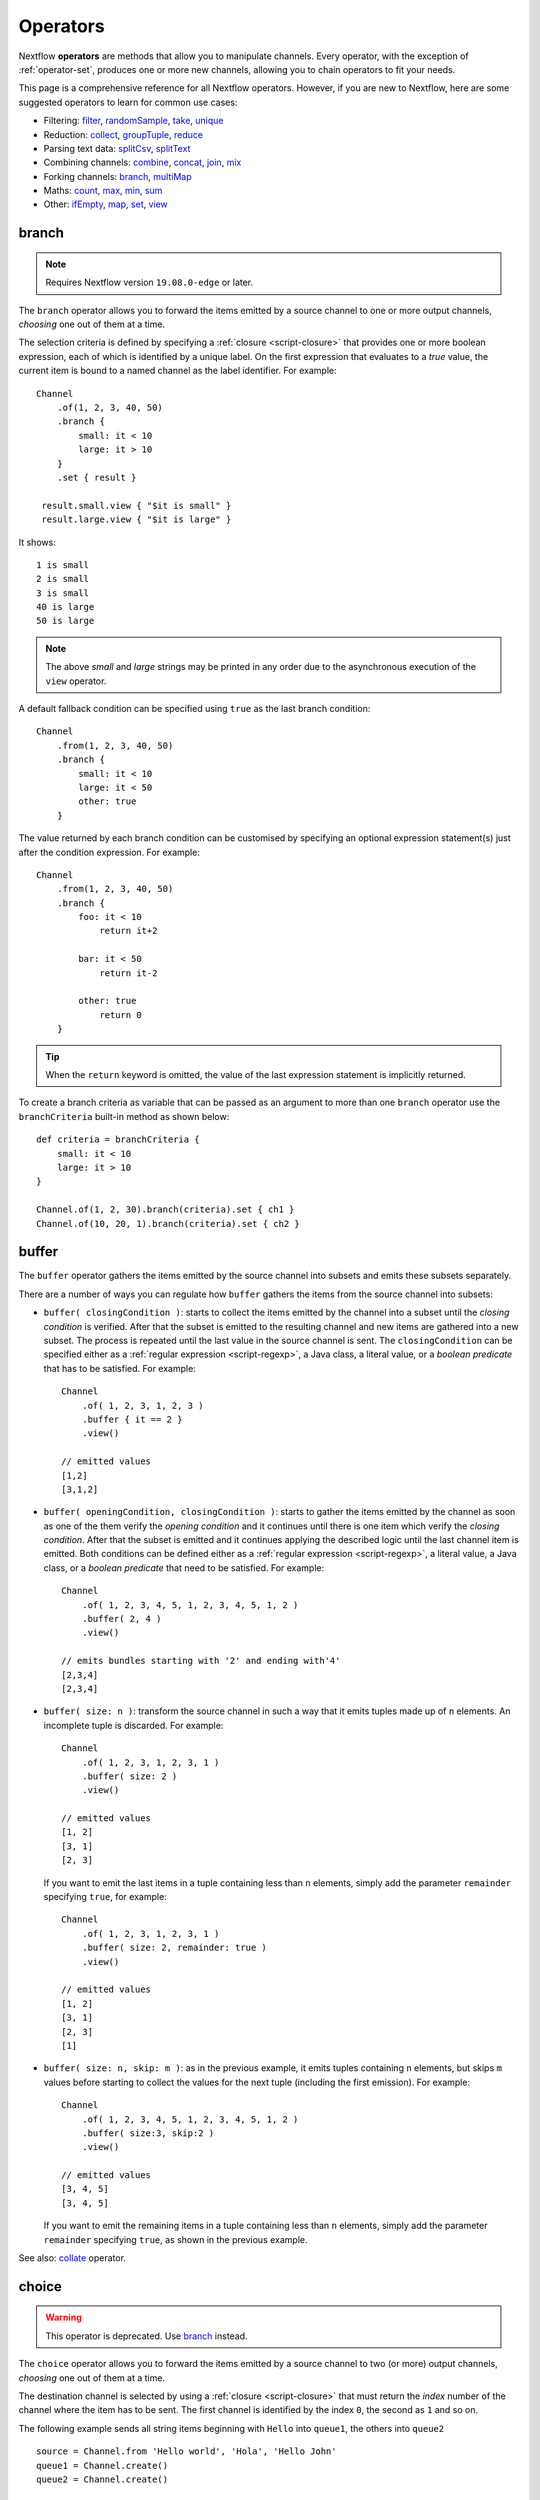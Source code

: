 .. _operator-page:

*********
Operators
*********

Nextflow **operators** are methods that allow you to manipulate channels. Every operator,
with the exception of :ref:`operator-set`, produces one or more new channels, allowing you to
chain operators to fit your needs.

This page is a comprehensive reference for all Nextflow operators. However, if you are new
to Nextflow, here are some suggested operators to learn for common use cases:

* Filtering: `filter`_, `randomSample`_, `take`_, `unique`_
* Reduction: `collect`_, `groupTuple`_, `reduce`_
* Parsing text data: `splitCsv`_, `splitText`_
* Combining channels: `combine`_, `concat`_, `join`_, `mix`_
* Forking channels: `branch`_, `multiMap`_
* Maths: `count`_, `max`_, `min`_, `sum`_
* Other: `ifEmpty`_, `map`_, `set`_, `view`_


.. _operator-branch:

branch
------

.. note:: Requires Nextflow version ``19.08.0-edge`` or later.

The ``branch`` operator allows you to forward the items emitted by a source channel to one
or more output channels, `choosing` one out of them at a time.

The selection criteria is defined by specifying a :ref:`closure <script-closure>` that provides
one or more boolean expression, each of which is identified by a unique label. On the first expression
that evaluates to a *true* value, the current item is bound to a named channel as the label identifier.
For example::

    Channel
        .of(1, 2, 3, 40, 50)
        .branch {
            small: it < 10
            large: it > 10
        }
        .set { result }

     result.small.view { "$it is small" }
     result.large.view { "$it is large" }

It shows::

    1 is small
    2 is small
    3 is small
    40 is large
    50 is large

.. note::
    The above *small* and *large* strings may be printed in any order
    due to the asynchronous execution of the ``view`` operator.

A default fallback condition can be specified using ``true`` as the last branch condition::

    Channel
        .from(1, 2, 3, 40, 50)
        .branch {
            small: it < 10
            large: it < 50
            other: true
        }

The value returned by each branch condition can be customised by specifying an optional expression statement(s)
just after the condition expression. For example::

    Channel
        .from(1, 2, 3, 40, 50)
        .branch {
            foo: it < 10
                return it+2

            bar: it < 50
                return it-2

            other: true
                return 0
        }

.. tip:: When the ``return`` keyword is omitted, the value of the last expression statement is
  implicitly returned.

To create a branch criteria as variable that can be passed as an argument to more than one
``branch`` operator use the ``branchCriteria`` built-in method as shown below::

    def criteria = branchCriteria {
        small: it < 10
        large: it > 10
    }

    Channel.of(1, 2, 30).branch(criteria).set { ch1 }
    Channel.of(10, 20, 1).branch(criteria).set { ch2 }


buffer
------

The ``buffer`` operator gathers the items emitted by the source channel into subsets and emits these subsets separately.

There are a number of ways you can regulate how ``buffer`` gathers the items from
the source channel into subsets:

* ``buffer( closingCondition )``: starts to collect the items emitted by the channel into
  a subset until the `closing condition` is verified. After that the subset is emitted
  to the resulting channel and new items are gathered into a new subset. The process is repeated
  until the last value in the source channel is sent. The ``closingCondition`` can be specified
  either as a :ref:`regular expression <script-regexp>`, a Java class, a literal value, or a `boolean predicate`
  that has to be satisfied. For example::

    Channel
        .of( 1, 2, 3, 1, 2, 3 )
        .buffer { it == 2 }
        .view()

    // emitted values
    [1,2]
    [3,1,2]

* ``buffer( openingCondition, closingCondition )``: starts to gather the items emitted by the channel
  as soon as one of the them verify the `opening condition` and it continues until there is one item
  which verify the `closing condition`. After that the subset is emitted and it continues applying the
  described logic until the last channel item is emitted.
  Both conditions can be defined either as a :ref:`regular expression <script-regexp>`, a literal value,
  a Java class, or a `boolean predicate` that need to be satisfied. For example::

    Channel
        .of( 1, 2, 3, 4, 5, 1, 2, 3, 4, 5, 1, 2 )
        .buffer( 2, 4 )
        .view()

    // emits bundles starting with '2' and ending with'4'
    [2,3,4]
    [2,3,4]

* ``buffer( size: n )``: transform the source channel in such a way that it emits tuples
  made up of ``n`` elements. An incomplete tuple is discarded. For example::

    Channel
        .of( 1, 2, 3, 1, 2, 3, 1 )
        .buffer( size: 2 )
        .view()

    // emitted values
    [1, 2]
    [3, 1]
    [2, 3]

  If you want to emit the last items in a tuple containing less than ``n`` elements, simply
  add the parameter ``remainder`` specifying ``true``, for example::

    Channel
        .of( 1, 2, 3, 1, 2, 3, 1 )
        .buffer( size: 2, remainder: true )
        .view()

    // emitted values
    [1, 2]
    [3, 1]
    [2, 3]
    [1]

* ``buffer( size: n, skip: m )``: as in the previous example, it emits tuples containing ``n`` elements,
  but skips ``m`` values before starting to collect the values for the next tuple (including the first emission). For example::

    Channel
        .of( 1, 2, 3, 4, 5, 1, 2, 3, 4, 5, 1, 2 )
        .buffer( size:3, skip:2 )
        .view()

    // emitted values
    [3, 4, 5]
    [3, 4, 5]

  If you want to emit the remaining items in a tuple containing less than ``n`` elements, simply
  add the parameter ``remainder`` specifying ``true``, as shown in the previous example.

See also: `collate`_ operator.


.. _operator-choice:

choice
------

.. warning::
    This operator is deprecated. Use `branch`_ instead.

The ``choice`` operator allows you to forward the items emitted by a source channel to two
(or more) output channels, `choosing` one out of them at a time.

The destination channel is selected by using a :ref:`closure <script-closure>` that must return the `index` number of the channel
where the item has to be sent. The first channel is identified by the index ``0``, the second as ``1`` and so on.

The following example sends all string items beginning with ``Hello`` into ``queue1``,
the others into ``queue2``

::

    source = Channel.from 'Hello world', 'Hola', 'Hello John'
    queue1 = Channel.create()
    queue2 = Channel.create()

    source.choice( queue1, queue2 ) { a -> a =~ /^Hello.*/ ? 0 : 1 }

    queue1.view()

See also `branch`_ operator.


.. _operator-close:

close
-----

The ``close`` operator sends a termination signal over the channel, causing downstream processes or operators to stop.
In a common usage scenario channels are closed automatically by Nextflow, so you won't need to use this operator explicitly.

See also: :ref:`channel-empty` factory method.


collate
-------

The ``collate`` operator transforms a channel in such a way that the emitted values are grouped in tuples containing `n` items. For example::

    Channel
        .of(1,2,3,1,2,3,1)
        .collate( 3 )
        .view()

::

    [1, 2, 3]
    [1, 2, 3]
    [1]

As shown in the above example the last tuple may be incomplete e.g. contain fewer elements than the specified size.
If you want to avoid this, specify ``false`` as the second parameter. For example::

    Channel
        .of(1,2,3,1,2,3,1)
        .collate( 3, false )
        .view()

::

    [1, 2, 3]
    [1, 2, 3]

A second version of the ``collate`` operator allows you to specify, after the `size`, the `step` by which elements
are collected in tuples. For example::

    Channel
        .of(1,2,3,4)
        .collate( 3, 1 )
        .view()

::

    [1, 2, 3]
    [2, 3, 4]
    [3, 4]
    [4]

As before, if you don't want to emit the last items which do not complete a tuple, specify ``false`` as the third parameter.

See also: `buffer`_ operator.


.. _operator-collect:

collect
-------

The ``collect`` operator collects all the items emitted by a channel to a ``List`` and return
the resulting object as a sole emission. For example::

    Channel
        .of( 1, 2, 3, 4 )
        .collect()
        .view()

    # outputs
    [1,2,3,4]

An optional :ref:`closure <script-closure>` can be specified to transform each item before adding it to the resulting list.
For example::

    Channel
        .of( 'hello', 'ciao', 'bonjour' )
        .collect { it.length() }
        .view()

    # outputs
    [5,4,7]

Available parameters:

=========== ============================
Field       Description
=========== ============================
flat        When ``true`` nested list structures are normalised and their items are added to the resulting list object (default: ``true``).
sort        When ``true`` the items in the resulting list are sorted by their natural ordering. It is possible to provide a custom ordering criteria by using either a :ref:`closure <script-closure>` or a `Comparator <https://docs.oracle.com/javase/8/docs/api/java/util/Comparator.html>`_ object (default: ``false``).
=========== ============================

See also: `toList`_ and `toSortedList`_ operator.


collectFile
-----------

The ``collectFile`` operator allows you to gather the items emitted by a channel and save them to one or more files.
The operator returns a new channel that emits the collected file(s).

In the simplest case, just specify the name of a file where the entries have to be stored. For example::

    Channel
        .of('alpha', 'beta', 'gamma')
        .collectFile(name: 'sample.txt', newLine: true)
        .subscribe {
            println "Entries are saved to file: $it"
            println "File content is: ${it.text}"
        }

A second version of the ``collectFile`` operator allows you to gather the items emitted by a channel and group them together
into files whose name can be defined by a dynamic criteria. The grouping criteria is specified by a :ref:`closure <script-closure>`
that must return a pair in which the first element defines the file name for the group and the second element the actual
value to be appended to that file. For example::

    Channel
        .of('Hola', 'Ciao', 'Hello', 'Bonjour', 'Halo')
        .collectFile() { item ->
            [ "${item[0]}.txt", item + '\n' ]
        }
        .subscribe {
            println "File ${it.name} contains:"
            println it.text
        }

It will print::

    File 'B.txt' contains:
    Bonjour

    File 'C.txt' contains:
    Ciao

    File 'H.txt' contains:
    Halo
    Hola
    Hello

.. tip:: When the items emitted by the source channel are files, the grouping criteria can be omitted. In this case
  the items content will be grouped into file(s) having the same name as the source items.

The following parameters can be used with the ``collectFile`` operator:

=============== ========================
Name            Description
=============== ========================
``cache``       Controls the caching ability of the ``collectFile`` operator when using the *resume* feature. It follows the same semantic of the :ref:`process-cache` directive (default: ``true``).
``keepHeader``  Prepend the resulting file with the header fetched in the first collected file. The header size (ie. lines) can be specified by using the ``skip`` parameter (default: ``false``), to determine how many lines to remove from all collected files except for the first (where no lines will be removed).
``name``        Name of the file where all received values are stored.
``newLine``     Appends a ``newline`` character automatically after each entry (default: ``false``).
``seed``        A value or a map of values used to initialise the files content.
``skip``        Skip the first `n` lines eg. ``skip: 1``.
``sort``        Defines sorting criteria of content in resulting file(s). See below for sorting options.
``storeDir``    Folder where the resulting file(s) are be stored.
``tempDir``     Folder where temporary files, used by the collecting process, are stored.
=============== ========================

.. note::
    The file content is sorted in such a way that it does not depend on the order in which
    entries were added to it, which guarantees that it is consistent (i.e. does not change) across different executions
    with the same data.

The ordering of file's content can be defined by using the ``sort`` parameter. The following criteria
can be specified:

=============== ========================
Sort            Description
=============== ========================
``false``       Disable content sorting. Entries are appended as they are produced.
``true``        Order the content by the entries natural ordering i.e. numerical for number, lexicographic for string, etc. See http://docs.oracle.com/javase/tutorial/collections/interfaces/order.html
``'index'``     Order the content by the incremental index number assigned to each entry while they are collected.
``'hash'``      Order the content by the hash number associated to each entry (default)
``'deep'``      Similar to the previous, but the hash number is created on actual entries content e.g. when the entry is a file the hash is created on the actual file content.
``custom``      A custom sorting criteria can be specified by using either a :ref:`Closure <script-closure>` or a `Comparator <http://docs.oracle.com/javase/7/docs/api/java/util/Comparator.html>`_ object.
=============== ========================

For example the following snippet shows how sort the content of the result file alphabetically::

    Channel
        .of('Z'..'A')
        .collectFile(name:'result', sort: true, newLine: true)
        .view { it.text }

It will print::

    A
    B
    C
    :
    Z

The following example shows how use a `closure` to collect and sort all sequences in a FASTA file from shortest to longest::

    Channel
        .fromPath('/data/sequences.fa')
        .splitFasta( record: [id: true, sequence: true] )
        .collectFile( name:'result.fa', sort: { it.size() } )  {
            it.sequence
        }
        .view { it.text }

.. warning:: The ``collectFile`` operator needs to store files in a temporary folder that is automatically deleted on
    workflow completion. For performance reasons this folder is located in the machine's local storage,
    and it will require as much free space as the data that is being collected. Optionally, a different temporary data
    folder can be specified by using the ``tempDir`` parameter.


.. _operator-combine:

combine
-------

The ``combine`` operator combines (cartesian product) the items emitted by two channels or by a channel and a ``Collection``
object (as right operand). For example::

    numbers = Channel.of(1, 2, 3)
    words = Channel.of('hello', 'ciao')
    numbers
        .combine(words)
        .view()

    # outputs
    [1, hello]
    [2, hello]
    [3, hello]
    [1, ciao]
    [2, ciao]
    [3, ciao]

A second version of the ``combine`` operator allows you to combine items that share a common
matching key. The index of the key element is specified by using the ``by`` parameter (the index is zero-based,
multiple indexes can be specified with a list of integer numbers).
For example::

    left = Channel.of(['A', 1], ['B', 2], ['A', 3])
    right = Channel.of(['B', 'x'], ['B', 'y'], ['A', 'z'], ['A', 'w'])

    left
        .combine(right, by: 0)
        .view()

    # outputs
    [A, 1, z]
    [A, 3, z]
    [A, 1, w]
    [A, 3, w]
    [B, 2, x]
    [B, 2, y]

See also `join`_, `cross`_, `spread`_ and `phase`_.


.. _operator-concat:

concat
------

The ``concat`` operator allows you to `concatenate` the items emitted by two or more channels to a new channel. The items emitted by the resulting channel are in the same order as specified in the operator arguments.

Given ``n`` number of channels, the concatenation channel emits the items proceeding from the ``(i+1)`` th channel 
only after `all` the items proceeding from the ``i`` th channel were emitted.

For example::

    a = Channel.of('a', 'b', 'c')
    b = Channel.of(1, 2, 3)
    c = Channel.of('p', 'q')

    c.concat( b, a ).view()

It will output::

    p
    q
    1
    2
    3
    a
    b
    c


.. _operator-count:

count
-----

The ``count`` operator creates a channel that emits a single item: a number that represents the total number of
items emitted by the source channel. For example::

    Channel
        .of(9,1,7,5)
        .count()
        .view()
    // -> 4

An optional parameter can be provided to select which items are to be counted.
The selection criteria can be specified either as a :ref:`regular expression <script-regexp>`,
a literal value, a Java class, or a `boolean predicate` that needs to be satisfied. For example::

    Channel
        .of(4,1,7,1,1)
        .count(1)
        .view()
        // -> 3

    Channel
        .of('a','c','c','q','b')
        .count ( ~/c/ )
        .view()
    // -> 2

    Channel
        .of('a','c','c','q','b')
        .count { it <= 'c' }
        .view()
    // -> 4


.. _operator-countby:

countBy
-------

The ``countBy`` operator creates a channel which emits an associative array (i.e. ``Map`` object)
that counts the occurrences of the emitted items in the source channel having the same key.
For example::

    Channel
        .of( 'x', 'y', 'x', 'x', 'z', 'y' )
        .countBy()
        .view()

::

    [x:3, y:2, z:1]

An optional grouping criteria can be specified by using a :ref:`closure <script-closure>`
that associates each item with the grouping key. For example::

    Channel
        .of( 'hola', 'hello', 'ciao', 'bonjour', 'halo' )
        .countBy { it[0] }
        .view()

::

    [h:3, c:1, b:1]


.. _operator-cross:

cross
-----

The ``cross`` operator allows you to combine the items of two channels in such a way that
the items of the source channel are emitted along with the items emitted by the target channel
for which they have a matching key.

The key is defined, by default, as the first entry in an array, a list or map object,
or the value itself for any other data type. For example::

    source = Channel.of( [1, 'alpha'], [2, 'beta'] )
    target = Channel.of( [1, 'x'], [1, 'y'], [1, 'z'], [2,'p'], [2,'q'], [2,'t'] )

    source.cross(target).view()

It will output::

    [ [1, alpha], [1, x] ]
    [ [1, alpha], [1, y] ]
    [ [1, alpha], [1, z] ]
    [ [2, beta],  [2, p] ]
    [ [2, beta],  [2, q] ]
    [ [2, beta],  [2, t] ]

The above example shows how the items emitted by the source channels are associated to the ones
emitted by the target channel (on the right) having the same key.

There are two important caveats when using the ``cross`` operator:

    #. The operator is not `commutative`, i.e. the result of ``a.cross(b)`` is different from ``b.cross(a)``
    #. The source channel should emits items for which there's no key repetition i.e. the emitted
       items have an unique key identifier.

Optionally, a mapping function can be specified in order to provide a custom rule to associate an item to a key,
in a similar manner as shown for the `phase`_ operator.


distinct
--------

The ``distinct`` operator allows you to remove `consecutive` duplicated items from a channel, so that each emitted item
is different from the preceding one. For example::

    Channel
        .of( 1,1,2,2,2,3,1,1,2,2,3 )
        .distinct()
        .subscribe onNext: { println it }, onComplete: { println 'Done' }

::

    1
    2
    3
    1
    2
    3
    Done

You can also specify an optional :ref:`closure <script-closure>` that customizes the way it distinguishes between distinct items.
For example::

    Channel
        .of( 1,1,2,2,2,3,1,1,2,4,6 )
        .distinct { it % 2 }
        .subscribe onNext: { println it }, onComplete: { println 'Done' }

::

    1
    2
    3
    2
    Done


.. _operator-dump:

dump
----

The ``dump`` operator prints the items emitted by the channel to which is applied only when the option
``-dump-channels`` is specified on the ``run`` command line, otherwise it is ignored.

This is useful to enable the debugging of one or more channel content on-demand by using a command line option
instead of modifying your script code.

An optional ``tag`` parameter allows you to select which channel to dump. For example::

    Channel
        .of(1,2,3)
        .map { it+1 }
        .dump(tag:'foo')

    Channel
        .of(1,2,3)
        .map { it^2 }
        .dump(tag: 'bar')

Then you will be able to specify the tag ``foo`` or ``bar`` as an argument of the ``-dump-channels`` option to print
either the content of the first or the second channel. Multiple tag names can be specified separating them with a ``,``
character.

The output can be formatted using the optional ``pretty`` boolean option. For example::

    Channel
        .fromSRA('SRP043510')
        .dump(tag:'foo', pretty: true)

filter
------

The ``filter`` operator allows you to get only the items emitted by a channel that satisfy a condition and discarding
all the others. The filtering condition can be specified by using either a :ref:`regular expression <script-regexp>`,
a literal value, a type `qualifier` (i.e. a Java class) or any boolean `predicate`.

The following example shows how to filter a channel by using a regular expression that returns only strings that
begin with ``a``::

    Channel
        .of( 'a', 'b', 'aa', 'bc', 3, 4.5 )
        .filter( ~/^a.*/ )
        .view()

::

    a
    aa

The following example shows how to filter a channel by specifying the type qualifier ``Number`` so that only numbers
are returned::

    Channel
        .of( 'a', 'b', 'aa', 'bc', 3, 4.5 )
        .filter( Number )
        .view()

::

    3
    4.5

Finally, a filtering condition can be defined by using any a boolean `predicate`. A predicate is expressed by
a :ref:`closure <script-closure>` returning a boolean value. For example the following fragment shows how filter
a channel emitting numbers so that the `odd` values are returned::

    Channel
        .of( 1, 2, 3, 4, 5 )
        .filter { it % 2 == 1 }
        .view()

::

    1
    3
    5

.. tip:: In the above example the filter condition is wrapped in curly brackets,
  instead of parentheses, because it specifies a :ref:`closure <script-closure>` as the operator's argument.
  In reality it is just syntactic sugar for ``filter({ it % 2 == 1 })``


.. _operator-first:

first
-----

The ``first`` operator creates a channel that returns the first item emitted by the source channel, or eventually
the first item that matches an optional condition. The condition can be specified by using a :ref:`regular expression<script-regexp>`,
a Java `class` type or any boolean `predicate`. For example::

    // no condition is specified, emits the very first item: 1
    Channel
        .of( 1, 2, 3 )
        .first()
        .view()

    // emits the first String value: 'a'
    Channel
        .of( 1, 2, 'a', 'b', 3 )
        .first( String )
        .view()

    // emits the first item matching the regular expression: 'aa'
    Channel
        .of( 'a', 'aa', 'aaa' )
        .first( ~/aa.*/ )
        .view()

    // emits the first item for which the predicate evaluates to true: 4
    Channel
        .of( 1,2,3,4,5 )
        .first { it > 3 }
        .view()


.. _operator-flatmap:

flatMap
-------

The ``flatMap`` operator applies a function of your choosing to every item emitted by a channel, and
returns the items so obtained as a new channel. Whereas the `mapping` function returns a list of items,
this list is flattened so that each single item is emitted on its own.

For example::

    // create a channel of numbers
    numbers = Channel.of( 1, 2, 3 )

    // map each number to a tuple (array), which items are emitted separately
    results = numbers.flatMap { n -> [ n*2, n*3 ] }

    // print the final results
    results.subscribe onNext: { println it }, onComplete: { println 'Done' }

::

    2
    3
    4
    6
    6
    9
    Done

Associative arrays are handled in the same way, so that each array entry is emitted as a single `key-value` item. For example::

    Channel
        .of ( 1, 2, 3 )
        .flatMap { it -> [ number: it, square: it*it ] }
        .view { it.key + ': ' + it.value }

::

    number: 1
    square: 1
    number: 2
    square: 4
    number: 3
    square: 9


.. _operator-flatten:

flatten
-------

The ``flatten`` operator transforms a channel in such a way that every item of type ``Collection`` or ``Array``
is flattened so that each single entry is emitted separately by the resulting channel. For example::

    Channel
        .of( [1,[2,3]], 4, [5,[6]] )
        .flatten()
        .view()

::

    1
    2
    3
    4
    5
    6

See also: `flatMap`_ operator.


groupBy
-------

.. warning::
    This operator is deprecated. Use the `groupTuple`_ operator instead.

The ``groupBy`` operator collects the values emitted by the source channel grouping them together using a `mapping`
function that associates each item with a key. When finished, it emits an associative
array that maps each key to the set of items identified by that key.

For example::

    Channel
        .from('hello', 'ciao', 'hola', 'hi', 'bonjour')
        .groupBy { String str -> str[0] }
        .view()

::

    [ b:['bonjour'], c:['ciao'], h:['hello','hola','hi'] ]

The `mapping` function is an optional parameter. When omitted, the values are grouped
according to these rules:

* Any value of type ``Map`` is associated with the value of its first entry, or ``null`` when the map itself is empty.
* Any value of type ``Map.Entry`` is associated with the value of its ``key`` attribute.
* Any value of type ``Collection`` or ``Array`` is associated with its first entry.
* For any other value, the value itself is used as a key.


.. _operator-grouptuple:

groupTuple
----------

The ``groupTuple`` operator collects tuples (or lists) of values emitted by the source channel grouping together the
elements that share the same key. Finally it emits a new tuple object for each distinct key collected.

In other words, the operator transforms a sequence of tuple like *(K, V, W, ..)* into a new channel emitting a sequence of
*(K, list(V), list(W), ..)*

For example::

    Channel
        .of( [1,'A'], [1,'B'], [2,'C'], [3, 'B'], [1,'C'], [2, 'A'], [3, 'D'] )
        .groupTuple()
        .view()

It prints::

    [1, [A, B, C]]
    [2, [C, A]]
    [3, [B, D]]

By default the first entry in the tuple is used as grouping key. A different key can be chosen by using the
``by`` parameter and specifying the index of the entry to be used as key (the index is zero-based). For example,
grouping by the second value in each tuple::

    Channel
        .of( [1,'A'], [1,'B'], [2,'C'], [3, 'B'], [1,'C'], [2, 'A'], [3, 'D'] )
        .groupTuple(by: 1)
        .view()

The result is::

    [[1, 2], A]
    [[1, 3], B]
    [[2, 1], C]
    [[3], D]

Available parameters:

=========== ============================
Field       Description
=========== ============================
by          The index (zero based) of the element to be used as grouping key.
            A key composed by multiple elements can be defined specifying a list of indices e.g. ``by: [0,2]``
sort        Defines the sorting criteria for the grouped items. See below for available sorting options.
size        The number of items the grouped list(s) has to contain. When the specified size is reached, the tuple is emitted.
remainder   When ``false`` incomplete tuples (i.e. with less than `size` grouped items)
            are discarded (default). When ``true`` incomplete tuples are emitted as the ending emission. Only valid when a ``size`` parameter
            is specified.
=========== ============================

Sorting options:

=============== ========================
Sort            Description
=============== ========================
false           No sorting is applied (default).
true            Order the grouped items by the item natural ordering i.e. numerical for number, lexicographic for string, etc. See http://docs.oracle.com/javase/tutorial/collections/interfaces/order.html
hash            Order the grouped items by the hash number associated to each entry.
deep            Similar to the previous, but the hash number is created on actual entries content e.g. when the item is a file, the hash is created on the actual file content.
`custom`        A custom sorting criteria used to order the tuples element holding list of values. It can be specified by using either a :ref:`Closure <script-closure>` or a `Comparator <http://docs.oracle.com/javase/7/docs/api/java/util/Comparator.html>`_ object.
=============== ========================

.. tip:: You should always specify the number of expected elements in each tuple using the ``size`` attribute
   to allow the ``groupTuple`` operator to stream the collected values as soon as possible. However, there
   are use cases in which each tuple has a different size depending on the grouping key. In this case use the
   built-in function ``groupKey`` that allows you to create a special grouping key object such that it's possible
   to associate the group size for a given key.
  
  
   Examples::

     Channel
        .from([ 'A', ['foo', 'bar']], ['B', ['lorem', 'ipsum', 'dolor', 'sit']])
        .map { key, words -> tuple( groupKey(key, words.size()), words ) }
        .view()
       
   The size is dynamically associated with the key in the tuple.   
    
   Another example::

     chr_frequency = [ "chr1": 2, "chr2": 3 ]

     data_ch = Channel.of( [ 'region1', 'chr1', '/path/to/region1_chr1.vcf' ],
        [ 'region2', 'chr1', '/path/to/region2_chr1.vcf' ],
        [ 'region1', 'chr2', '/path/to/region1_chr2.vcf' ],
        [ 'region2', 'chr2', '/path/to/region2_chr2.vcf' ],
        [ 'region3', 'chr2', '/path/to/region3_chr2.vcf' ] )

     data_ch
       .map {  region, chr, vcf -> tuple( groupKey(chr, chr_frequency[chr]), vcf )  }
       .groupTuple()
       .view()

   The result is::
    
    [chr1, [/path/to/region1_chr1.vcf, /path/to/region2_chr1.vcf]]
    [chr2, [/path/to/region1_chr2.vcf, /path/to/region2_chr2.vcf, /path/to/region3_chr2.vcf]]


.. _operator-ifempty:

ifEmpty
-------

The ``ifEmpty`` operator creates a channel which emits a default value, specified as the operator parameter, when the channel to which
is applied is *empty* i.e. doesn't emit any value. Otherwise it will emit the same sequence of entries as the original channel.

Thus, the following example prints::

    Channel .of(1,2,3) .ifEmpty('Hello') .view()

    1
    2
    3

Instead, this one prints::

    Channel .empty() .ifEmpty('Hello') .view()

    Hello

The ``ifEmpty`` value parameter can be defined with a :ref:`closure <script-closure>`. In this case the result value of the closure evaluation
will be emitted when the empty condition is satisfied.

See also: :ref:`channel-empty` method.


.. _operator-into:

into
----

.. warning::
    The ``into`` operator is no longer available in DSL2 syntax.

The ``into`` operator connects a source channel to two or more target channels in such a way the values emitted by
the source channel are copied to the target channels. For example::

    Channel
        .of( 'a', 'b', 'c' )
        .into{ foo; bar }

    foo.view{ "Foo emit: " + it }
    bar.view{ "Bar emit: " + it }

::

    Foo emit: a
    Foo emit: b
    Foo emit: c
    Bar emit: a
    Bar emit: b
    Bar emit: c

.. note:: Note the use in this example of curly brackets and the ``;`` as channel names separator. This is needed
  because the actual parameter of ``into`` is a :ref:`closure <script-closure>` which defines the target channels
  to which the source channel is connected.

A second version of the ``into`` operator takes an integer `n` as an argument and returns
a list of `n` channels, each of which emits a copy of the items that were emitted by the
source channel. For example::

    (foo, bar) = Channel.from( 'a','b','c').into(2)
    foo.view{ "Foo emit: " + it }
    bar.view{ "Bar emit: " + it }

.. note:: The above example takes advantage of the :ref:`multiple assignment <script-multiple-assignment>` syntax
  in order to assign two variables at once using the list of channels returned by the ``into`` operator.

See also `tap`_ and `separate`_ operators.


.. _operator-join:

join
----

The ``join`` operator creates a channel that joins together the items emitted by two channels for which exists
a matching key. The key is defined, by default, as the first element in each item emitted.

For example::

  left  = Channel.of(['X', 1], ['Y', 2], ['Z', 3], ['P', 7])
  right = Channel.of(['Z', 6], ['Y', 5], ['X', 4])
  left.join(right).view()

The resulting channel emits::

  [Z, 3, 6]
  [Y, 2, 5]
  [X, 1, 4]

The `index` of a different matching element can be specified by using the ``by`` parameter.

The ``join`` operator can emit all the pairs that are incomplete, i.e. the items for which a matching element
is missing, by specifying the optional parameter ``remainder`` as shown below::

    left  = Channel.of(['X', 1], ['Y', 2], ['Z', 3], ['P', 7])
    right = Channel.of(['Z', 6], ['Y', 5], ['X', 4])
    left.join(right, remainder: true).view()

The above example prints::

    [Y, 2, 5]
    [Z, 3, 6]
    [X, 1, 4]
    [P, 7, null]

The following parameters can be used with the ``join`` operator:

=============== ========================
Name            Description
=============== ========================
by              The index (zero based) of the element to be used as grouping key.
                A key composed by multiple elements can be defined specifying a list of indices e.g. ``by: [0,2]``
remainder       When ``false`` incomplete tuples (i.e. with less than `size` grouped items)
                are discarded (default). When ``true`` incomplete tuples are emitted as the ending emission.
failOnDuplicate An error is reported when the same key is found more than once.
failOnMismatch  An error is reported when a channel emits a value for which there isn't a corresponding element in the joining channel. This option cannot be used with ``remainder``.
=============== ========================


.. _operator-last:

last
----

The ``last`` operator creates a channel that only returns the last item emitted by the source channel. For example::

    Channel
        .of( 1,2,3,4,5,6 )
        .last()
        .view()

::

    6


.. _operator-map:

map
---

The ``map`` operator applies a function of your choosing to every item emitted by a channel, and
returns the items so obtained as a new channel. The function applied is called the `mapping` function
and is expressed with a :ref:`closure <script-closure>` as shown in the example below::

    Channel
        .of( 1, 2, 3, 4, 5 )
        .map { it * it }
        .subscribe onNext: { println it }, onComplete: { println 'Done' }

::

    1
    4
    9
    16
    25
    Done


.. _operator-max:

max
---

The ``max`` operator waits until the source channel completes, and then emits the item that has the greatest value.
For example::

    Channel
        .of( 8, 6, 2, 5 )
        .max()
        .view { "Max value is $it" }

::

  Max value is 8

An optional :ref:`closure <script-closure>` parameter can be specified in order to provide
a function that returns the value to be compared. The example below shows how to find the string
item that has the maximum length::

    Channel
        .of("hello","hi","hey")
        .max { it.size() }
        .view()

::

     "hello"

Alternatively it is possible to specify a comparator function i.e. a :ref:`closure <script-closure>`
taking two parameters that represent two emitted items to be compared. For example::

    Channel
        .of("hello","hi","hey")
        .max { a,b -> a.size() <=> b.size() }
        .view()


.. _operator-merge:

merge
-----

The ``merge`` operator lets you join items emitted by two (or more) channels into a new channel.

For example, the following code merges two channels together: one which emits a series of odd integers
and the other which emits a series of even integers::

    odds  = Channel.of(1, 3, 5, 7, 9)
    evens = Channel.of(2, 4, 6)

    odds
        .merge( evens )
        .view()

::

    [1, 2]
    [3, 4]
    [5, 6]

An optional closure can be provided to customise the items emitted by the resulting merged channel. For example::

    odds  = Channel.of(1, 3, 5, 7, 9)
    evens = Channel.of(2, 4, 6)

    odds
        .merge( evens ) { a, b -> tuple(b*b, a) }
        .view()

.. danger::
    In general, the use of the ``merge`` operator is discouraged. Processes and channel operators are not
    guaranteed to emit items in the order that they were received, due to their parallel and asynchronous
    nature. Therefore, if you try to merge output channels from different processes, the resulting channel
    may be different on each run, which will cause resumed runs to not work properly.

    You should always use a matching key (e.g. sample ID) to merge multiple channels, so that they are
    combined in a deterministic way. For this purpose, you can use the `join`_ operator.


.. _operator-min:

min
---

The ``min`` operator waits until the source channel completes, and then emits the item that has the lowest value.
For example::

    Channel
        .of( 8, 6, 2, 5 )
        .min()
        .view { "Min value is $it" }

::

  Min value is 2

An optional :ref:`closure <script-closure>` parameter can be specified in order to provide
a function that returns the value to be compared. The example below shows how to find the string
item that has the minimum length::

    Channel
        .of("hello","hi","hey")
        .min { it.size() }
        .view()

::

    "hi"

Alternatively it is possible to specify a comparator function i.e. a :ref:`closure <script-closure>`
taking two parameters that represent two emitted items to be compared. For example::

    Channel
        .of("hello","hi","hey")
        .min { a,b -> a.size() <=> b.size() }
        .view()


.. _operator-mix:

mix
---

The ``mix`` operator combines the items emitted by two (or more) channels into a single channel.

For example::

    c1 = Channel.of( 1, 2, 3 )
    c2 = Channel.of( 'a', 'b' )
    c3 = Channel.of( 'z' )

    c1.mix(c2,c3)
        .subscribe onNext: { println it }, onComplete: { println 'Done' }

::

    1
    2
    3
    'a'
    'b'
    'z'

.. note::
    The items emitted by the resulting mixed channel may appear in any order,
    regardless of which source channel they came from. Thus, the following example
    could also be a possible result of the above example::

        'z'
        1
        'a'
        2
        'b'
        3


.. _operator-multimap:

multiMap
--------

.. note:: Requires Nextflow version ``19.11.0-edge`` or later.

The ``multiMap`` operator allows you to forward the items emitted by a source channel to two
or more output channels, mapping each input value as a separate element.

The mapping criteria is defined with a :ref:`closure <script-closure>` that specifies the
target channels (labelled with a unique identifier) followed by an expression that maps each
item from the input channel to the target channel.

For example::

    Channel.of(1, 2, 3, 4)
        .multiMap { it ->
            foo: it + 1
            bar: it * it
        }
        .set { result }

    result.foo.view { "foo $it" }
    result.bar.view { "bar $it" }

It prints::

    foo 2
    foo 3
    foo 4
    foo 5
    bar 1
    bar 4
    bar 9
    bar 16

The mapping expression can be omitted when the value to be emitted is the same as
the following one. If you just need to forward the same value to multiple channels,
you can use the following shorthand::

    Channel
        .of(1,2,3)
        .multiMap { it -> foo: bar: it }
        .set { result }

As before, this creates two channels, but now both of them receive the same source items.

You can use the ``multiMapCriteria`` method to create a multi-map criteria as a variable
that can be passed as an argument to one or more ``multiMap`` operations, as shown below::

    def criteria = multiMapCriteria {
        small: it < 10
        large: it > 10
    }

    Channel.of(1, 2, 30).multiMap(criteria).set { ch1 }
    Channel.of(10, 20, 1).multiMap(criteria).set { ch2 }

.. note::
    If you use ``multiMap`` to split a tuple or map into multiple channels, it is
    recommended that you retain a matching key (e.g. sample ID) with *each* new
    channel, so that you can re-combine these channels later on if needed. In general,
    you should not expect to be able to merge channels correctly without a matching key,
    due to the parallel and asynchronous nature of Nextflow pipelines.


.. _operator-phase:

phase
-----

.. warning::
    This operator is deprecated. Use the `join`_ operator instead.

The ``phase`` operator creates a channel that synchronizes the values emitted by two other channels,
in such a way that it emits pairs of items that have a matching key.

The key is defined, by default, as the first entry in an array, a list or map object,
or the value itself for any other data type.

For example::

    ch1 = Channel.from( 1,2,3 )
    ch2 = Channel.from( 1,0,0,2,7,8,9,3 )
    ch1 .phase(ch2) .view()

It prints::

    [1,1]
    [2,2]
    [3,3]

Optionally, a mapping function can be specified in order to provide a custom rule to associate an item to a key,
as shown in the following example::

    ch1 = Channel.from( [sequence: 'aaaaaa', id: 1], [sequence: 'bbbbbb', id: 2] )
    ch2 = Channel.from( [val: 'zzzz', id: 3], [val: 'xxxxx', id: 1], [val: 'yyyyy', id: 2])
    ch1 .phase(ch2) { it -> it.id } .view()

It prints::

    [[sequence:aaaaaa, id:1], [val:xxxxx, id:1]]
    [[sequence:bbbbbb, id:2], [val:yyyyy, id:2]]

Finally, the ``phase`` operator can emit all the pairs that are incomplete, i.e. the items for which a matching element
is missing, by specifying the optional parameter ``remainder`` as shown below::

    ch1 = Channel.from( 1,0,0,2,5,3 )
    ch2 = Channel.from( 1,2,3,4 )
    ch1 .phase(ch2, remainder: true) .view()

It prints::

    [1, 1]
    [2, 2]
    [3, 3]
    [0, null]
    [0, null]
    [5, null]
    [null, 4]

See also `join`_ operator.


.. _operator-print:

print
-----

.. warning::
    The ``print`` operator is no longer available in DSL2 syntax. Use `view`_ instead.

The ``print`` operator prints the items emitted by a channel to the standard output.
An optional :ref:`closure <script-closure>` parameter can be specified to customise how items are printed.
For example::

    Channel
        .from('foo', 'bar', 'baz', 'qux')
        .print { it.toUpperCase() + ' ' }

It prints::

    FOO BAR BAZ QUX

See also: `println`_ and `view`_.


.. _operator-println:

println
-------

.. warning::
    The ``println`` operator is no longer available in DSL2 syntax. Use `view`_ instead.

The ``println`` operator prints the items emitted by a channel to the console standard output appending
a *new line* character to each of them. For example::

    Channel
        .from('foo', 'bar', 'baz', 'qux')
        .println()

It prints::

    foo
    bar
    baz
    qux

An optional closure parameter can be specified to customise how items are printed. For example::

    Channel
        .of('foo', 'bar', 'baz', 'qux')
        .view { "~ $it" }

It prints::

    ~ foo
    ~ bar
    ~ baz
    ~ qux

See also: `print`_ and `view`_.


randomSample
------------

The ``randomSample`` operator allows you to create a channel emitting the specified number of items randomly taken
from the channel to which is applied. For example::

    Channel
        .of( 1..100 )
        .randomSample( 10 )
        .view()

The above snippet will print 10 numbers in the range from 1 to 100.

The operator supports a second parameter that allows you to set the initial `seed` for the random number generator.
By setting it, the ``randomSample`` operator will always return the same pseudo-random sequence. For example::

    Channel
        .of( 1..100 )
        .randomSample( 10, 234 )
        .view()

The above example will print 10 random numbers in the range between 1 and 100. At each run of the script, the same
sequence will be returned.


.. _operator-reduce:

reduce
------

The ``reduce`` operator applies a function of your choosing to every item emitted by a channel.
Each time this function is invoked it takes two parameters: firstly the `i-th` emitted item
and secondly the result of the previous invocation of the function itself. The result is
passed on to the next function call, along with the `i+1 th` item, until all the items are
processed.

Finally, the ``reduce`` operator emits the result of the last invocation of your function
as the sole output.

For example::

    Channel
        .of( 1, 2, 3, 4, 5 )
        .reduce { a, b -> println "a: $a b: $b"; return a+b }
        .view { "result = $it" }

It prints the following output::

    a: 1 b: 2
    a: 3 b: 3
    a: 6 b: 4
    a: 10 b: 5
    result = 15

.. tip::
  A common use case for this operator is to use the first paramter as an `accumulator`
  the second parameter as the `i-th` item to be processed.

Optionally you can specify a `seed` value in order to initialise the accumulator parameter
as shown below::

    myChannel.reduce( seedValue ) {  a, b -> ... }


.. _operator-separate:

separate
--------

.. warning::
    This operator is deprecated. Use `multiMap`_ instead.

The ``separate`` operator lets you copy the items emitted by the source channel into multiple
channels, which each of these can receive a `separate` version of the same item.

The operator applies a `mapping function` of your choosing to every item emitted by the source channel.
This function must return a list of as many values as there are output channels. Each entry in the result
list will be assigned to the output channel with the corresponding position index. For example::

    queue1 = Channel.create()
    queue2 = Channel.create()

    Channel
        .from ( 2,4,8 )
        .separate( queue1, queue2 ) { a -> [a+1, a*a] }

    queue1.view { "Channel 1: $it" }
    queue2.view { "Channel 2: $it" }

::

    Channel 1: 3
    Channel 2: 4
    Channel 1: 5
    Channel 2: 16
    Channel 2: 64
    Channel 1: 9

When the `mapping function` is omitted, the source channel must emit tuples of values. In this case the operator ``separate``
splits the tuple in such a way that the value `i-th` in a tuple is assigned to the target channel with the corresponding position index.
For example::

    alpha = Channel.create()
    delta = Channel.create()

    Channel
        .from([1,2], ['a','b'], ['p','q'])
        .separate( alpha, delta )

    alpha.view { "first : $it" }
    delta.view { "second: $it" }

It will output::

    first : 1
    first : a
    first : p
    second: 2
    second: b
    second: q

A second version of the ``separate`` operator takes an integer `n` as an argument and returns a list of `n` channels,
each of which gets a value from the corresponding element in the list returned by the closure as explained above.
For example::

    source = Channel.from(1,2,3)
    (queue1, queue2, queue3) = source.separate(3) { a -> [a, a+1, a*a] }

    queue1.view { "Queue 1 > $it" }
    queue2.view { "Queue 2 > $it" }
    queue3.view { "Queue 3 > $it" }

The output will look like the following fragment::

    Queue 1 > 1
    Queue 1 > 2
    Queue 1 > 3
    Queue 2 > 2
    Queue 2 > 3
    Queue 2 > 4
    Queue 3 > 1
    Queue 3 > 4
    Queue 3 > 9

.. note:: In the above example, since the ``subscribe`` operator is asynchronous,
  the output of ``channel1``, ``channel2``, and ``channel3`` may be printed in any order.

.. note:: The above example takes advantage of the :ref:`multiple assignment <script-multiple-assignment>` syntax
  in order to assign two variables at once using the list of channels returned by the ``separate`` operator.

See also: `multiMap`_, `into`_, `choice`_ and `map`_ operators.


.. _operator-set:

set
---

The ``set`` operator assigns the channel to a variable whose name is specified as a closure parameter.
For example::

    Channel.of(10, 20, 30).set { my_channel }

This is semantically equivalent to the following assignment::

    my_channel = Channel.of(10, 20, 30)

However the ``set`` operator is more idiomatic in Nextflow scripting, since it can be used at the end
of a chain of operator transformations, thus resulting in a more fluent and readable operation.


splitCsv
--------

The ``splitCsv`` operator allows you to parse text items emitted by a channel, that are formatted using the
`CSV format <http://en.wikipedia.org/wiki/Comma-separated_values>`_, and split them into records or group them into
list of records with a specified length.

In the simplest case just apply the ``splitCsv`` operator to a channel emitting a CSV formatted text files or
text entries. For example::

    Channel
        .of( 'alpha,beta,gamma\n10,20,30\n70,80,90' )
        .splitCsv()
        .view { row -> "${row[0]} - ${row[1]} - ${row[2]}" }

The above example shows hows CSV text is parsed and is split into single rows. Values can be accessed
by its column index in the row object.

When the CSV begins with a header line defining the column names, you can specify the parameter ``header: true`` which
allows you to reference each value by its name, as shown in the following example::

    Channel
        .of( 'alpha,beta,gamma\n10,20,30\n70,80,90' )
        .splitCsv(header: true)
        .view { row -> "${row.alpha} - ${row.beta} - ${row.gamma}" }

It will print ::

 10 - 20 - 30
 70 - 80 - 90

Alternatively you can provide custom header names by specifying a the list of strings in the ``header`` parameter
as shown below::

    Channel
        .of( 'alpha,beta,gamma\n10,20,30\n70,80,90' )
        .splitCsv(header: ['col1', 'col2', 'col3'], skip: 1 )
        .view { row -> "${row.col1} - ${row.col2} - ${row.col3}" }

Available parameters:

=========== ============================
Field       Description
=========== ============================
by          The number of rows in each `chunk`
sep         The character used to separate the values (default: ``,``)
quote       Values may be quoted by single or double quote characters.
header      When ``true`` the first line is used as columns names. Alternatively it can be used to provide the list of columns names.
charset     Parse the content by using the specified charset e.g. ``UTF-8``
strip       Removes leading and trailing blanks from values (default: ``false``)
skip        Number of lines since the file beginning to ignore when parsing the CSV content.
limit       Limits the number of retrieved records for each file to the specified value.
decompress  When ``true`` decompress the content using the GZIP format before processing it (note: files whose name ends with ``.gz`` extension are decompressed automatically)
elem        The index of the element to split when the operator is applied to a channel emitting list/tuple objects (default: first file object or first element)
=========== ============================


splitFasta
----------

The ``splitFasta`` operator allows you to split the entries emitted by a channel, that are formatted using the
`FASTA format <http://en.wikipedia.org/wiki/FASTA_format>`_. It returns a channel which emits text item
for each sequence in the received FASTA content.

The number of sequences in each text chunk produced by the ``splitFasta`` operator can be set by using
the ``by`` parameter. The following example shows how to read a FASTA file and split it into chunks containing 10 sequences
each::

   Channel
        .fromPath('misc/sample.fa')
        .splitFasta( by: 10 )
        .view()

.. warning::
  Chunks are stored in memory by default. When splitting large files, specify the parameter ``file: true`` to save the
  chunks into files in order to avoid an ``OutOfMemoryException``. See the parameter table below for details.

A second version of the ``splitFasta`` operator allows you to split a FASTA content into record objects, instead
of text chunks. A record object contains a set of fields that let you access and manipulate the FASTA sequence
information with ease.

In order to split a FASTA content into record objects, simply use the ``record`` parameter specifying the map of
required the fields, as shown in the example below::

   Channel
        .fromPath('misc/sample.fa')
        .splitFasta( record: [id: true, seqString: true ])
        .filter { record -> record.id =~ /^ENST0.*/ }
        .view { record -> record.seqString }

In this example, the file ``misc/sample.fa`` is split into records containing the ``id`` and the ``seqString`` fields
(i.e. the sequence id and the sequence data). The following ``filter`` operator only keeps the sequences whose ID
starts with the ``ENST0`` prefix, finally the sequence content is printed by using the ``subscribe`` operator.

Available parameters:

=========== ============================
Field       Description
=========== ============================
by          Defines the number of sequences in each `chunk` (default: ``1``)
size        Defines the size in memory units of the expected chunks eg. `1.MB`.
limit       Limits the number of retrieved sequences for each file to the specified value.
record      Parse each entry in the FASTA file as record objects (see following table for accepted values)
charset     Parse the content by using the specified charset e.g. ``UTF-8``
compress    When ``true`` resulting file chunks are GZIP compressed. The ``.gz`` suffix is automatically added to chunk file names.
decompress  When ``true``, decompress the content using the GZIP format before processing it (note: files whose name ends with ``.gz`` extension are decompressed automatically)
file        When ``true`` saves each split to a file. Use a string instead of ``true`` value to create split files with a specific name (split index number is automatically added). Finally, set this attribute to an existing directory, in order to save the split files into the specified folder.
elem        The index of the element to split when the operator is applied to a channel emitting list/tuple objects (default: first file object or first element)
=========== ============================

The following fields are available when using the ``record`` parameter:

=========== ============================
Field       Description
=========== ============================
id          The FASTA sequence identifier i.e. the word following the ``>`` symbol up to the first `blank` or `newline` character
header      The first line in a FASTA sequence without the ``>`` character
desc        The text in the FASTA header following the ID value
text        The complete FASTA sequence including the header
seqString   The sequence data as a single line string i.e. containing no `newline` characters
sequence    The sequence data as a multi-line string (always ending with a `newline` character)
width       Define the length of a single line when the ``sequence`` field is used, after that the sequence data continues on a new line.
=========== ============================

.. tip::
  You can also use ``countFasta`` to count the number of entries in the FASTA file(s).


splitFastq
----------

The ``splitFastq`` operator allows you to split the entries emitted by a channel, that are formatted using the
`FASTQ format <http://en.wikipedia.org/wiki/FASTQ_format>`_. It returns a channel which emits a text chunk
for each sequence in the received item.

The number of sequences in each text chunk produced by the ``splitFastq`` operator is defined by the
parameter ``by``. The following example shows you how to read a FASTQ file and split it into chunks containing 10
sequences each::

    Channel
        .fromPath('misc/sample.fastq')
        .splitFastq( by: 10 )
        .view()

.. warning::
  Chunks are stored in memory by default. When splitting large files, specify the parameter ``file: true`` to save the
  chunks into files in order to avoid an ``OutOfMemoryException``. See the parameter table below for details.

A second version of the ``splitFastq`` operator allows you to split a FASTQ formatted content into record objects,
instead of text chunks. A record object contains a set of fields that let you access and manipulate the FASTQ sequence
data with ease.

In order to split FASTQ sequences into record objects simply use the ``record`` parameter specifying the map of
the required fields, or just specify ``record: true`` as in the example shown below::

    Channel
        .fromPath('misc/sample.fastq')
        .splitFastq( record: true )
        .view { record -> record.readHeader }

Finally the ``splitFastq`` operator is able to split paired-end read pair FASTQ files. It must be applied to a channel
which emits tuples containing at least two elements that are the files to be splitted. For example::

    Channel
        .fromFilePairs('/my/data/SRR*_{1,2}.fastq', flat: true)
        .splitFastq(by: 100_000, pe: true, file: true)
        .view()

.. note::
  The ``fromFilePairs`` requires the ``flat: true`` option in order to emit the file pairs as separate elements
  in the produced tuples.

.. note::
  This operator assumes that the order of the paired-end reads correspond with each other and both files contain
  the same number of reads.

Available parameters:

=========== ============================
Field       Description
=========== ============================
by          Defines the number of *reads* in each `chunk` (default: ``1``)
pe          When ``true`` splits paired-end read files, therefore items emitted by the source channel must be tuples in which at least two elements are the read-pair files to be splitted.
limit       Limits the number of retrieved *reads* for each file to the specified value.
record      Parse each entry in the FASTQ file as record objects (see following table for accepted values)
charset     Parse the content by using the specified charset e.g. ``UTF-8``
compress    When ``true`` resulting file chunks are GZIP compressed. The ``.gz`` suffix is automatically added to chunk file names.
decompress  When ``true`` decompress the content using the GZIP format before processing it (note: files whose name ends with ``.gz`` extension are decompressed automatically)
file        When ``true`` saves each split to a file. Use a string instead of ``true`` value to create split files with a specific name (split index number is automatically added). Finally, set this attribute to an existing directory, in order to save the split files into the specified folder.
elem        The index of the element to split when the operator is applied to a channel emitting list/tuple objects (default: first file object or first element)
=========== ============================

The following fields are available when using the ``record`` parameter:

=============== ============================
Field           Description
=============== ============================
readHeader      Sequence header (without the ``@`` prefix)
readString      The raw sequence data
qualityHeader   Base quality header (it may be empty)
qualityString   Quality values for the sequence
=============== ============================

.. tip::
  You can also use ``countFastq`` to count the number of entries in the FASTQ file(s).


splitText
---------

The ``splitText`` operator allows you to split multi-line strings or text file items, emitted by a source channel
into chunks containing `n` lines, which will be emitted by the resulting channel.

For example::

    Channel
        .fromPath('/some/path/*.txt')
        .splitText()
        .view()


It splits the content of the files with suffix ``.txt``, and prints it line by line.

By default the ``splitText`` operator splits each item into chunks of one line. You can define the number of lines in each chunk by using
the parameter ``by``, as shown in the following example::

    Channel
        .fromPath('/some/path/*.txt')
        .splitText( by: 10 )
        .subscribe {
            print it;
            print "--- end of the chunk ---\n"
        }

An optional :ref:`closure <script-closure>` can be specified in order to `transform` the text chunks produced by the operator.
The following example shows how to split text files into chunks of 10 lines and transform them to capital letters::

    Channel
        .fromPath('/some/path/*.txt')
        .splitText( by: 10 ) { it.toUpperCase() }
        .view()

.. note::
  Text chunks returned by the ``splitText`` operator are always terminated by a ``\n`` newline character.

Available parameters:

=========== ============================
Field       Description
=========== ============================
by          Defines the number of lines in each `chunk` (default: ``1``).
limit       Limits the number of retrieved lines for each file to the specified value.
charset     Parse the content by using the specified charset e.g. ``UTF-8``.
compress    When ``true`` resulting file chunks are GZIP compressed. The ``.gz`` suffix is automatically added to chunk file names.
decompress  When ``true``, decompress the content using the GZIP format before processing it (note: files whose name ends with ``.gz`` extension are decompressed automatically).
file        When ``true`` saves each split to a file. Use a string instead of ``true`` value to create split files with a specific name (split index number is automatically added). Finally, set this attribute to an existing directory, in oder to save the split files into the specified folder.
elem        The index of the element to split when the operator is applied to a channel emitting list/tuple objects (default: first file object or first element).
keepHeader  Parses the first line as header and prepends it to each emitted chunk.
=========== ============================

.. tip::
  You can also use ``countLines`` to count the number of lines in the text file(s).


.. _operator-spread:

spread
------

.. warning::
    This operator is deprecated. Use `combine`_ instead.

The ``spread`` operator combines the items emitted by the source channel with all the values in an array
or a ``Collection`` object specified as the operator argument. For example::

    Channel
        .from(1,2,3)
        .spread(['a','b'])
        .subscribe onNext: { println it }, onComplete: { println 'Done' }

::

    [1, 'a']
    [1, 'b']
    [2, 'a']
    [2, 'b']
    [3, 'a']
    [3, 'b']
    Done


.. _operator-sum:

sum
---

The ``sum`` operator creates a channel that emits the sum of all the items emitted by the channel itself.
For example::

    Channel
        .of( 8, 6, 2, 5 )
        .sum()
        .view { "The sum is $it" }

::

    The sum is 21

An optional :ref:`closure <script-closure>` parameter can be specified in order to provide
a function that, given an item, returns the value to be summed. For example::

    Channel
        .of( 4, 1, 7, 5 )
        .sum { it * it }
        .view { "Square: $it" }

::

    Square: 91


take
----

The ``take`` operator allows you to filter only the first `n` items emitted by a channel. For example::

    Channel
        .of( 1, 2, 3, 4, 5, 6 )
        .take( 3 )
        .subscribe onNext: { println it }, onComplete: { println 'Done' }

::

    1
    2
    3
    Done

.. tip:: Specifying a size of ``-1`` causes the operator to take all values.

See also `until`_.


tap
---

The ``tap`` operator combines the functions of `into`_ and `separate`_ operators in such a way that
it connects two channels, copying the values from the source into the `tapped` channel. At the same
time it splits the source channel into a newly created channel that is returned by the operator itself.

The ``tap`` can be useful in certain scenarios where you may be required to concatenate multiple operations,
as in the following example::

    log1 = Channel.create()
    log2 = Channel.create()

    Channel
        .of ( 'a', 'b', 'c' )
        .tap ( log1 )
        .map { it * 2 }
        .tap ( log2 )
        .map { it.toUpperCase() }
        .view { "Result: $it" }

    log1.view { "Log 1: $it" }
    log2.view { "Log 2: $it" }

::

    Result: AA
    Result: BB
    Result: CC

    Log 1: a
    Log 1: b
    Log 1: c

    Log 2: aa
    Log 2: bb
    Log 2: cc

The ``tap`` operator also allows the target channel to be specified by using a closure. The advantage of this syntax
is that you won't need to previously create the target channel, because it is created implicitly by the operator itself.

Using the closure syntax the above example can be rewritten as shown below::

    Channel
        .of ( 'a', 'b', 'c' )
        .tap { log1 }
        .map { it * 2 }
        .tap { log2 }
        .map { it.toUpperCase() }
        .view { "Result: $it" }

    log1.view { "Log 1: $it" }
    log2.view { "Log 2: $it" }

See also `into`_ and `separate`_ operators.


toInteger
---------

The ``toInteger`` operator allows you to convert the string values emitted by a channel to ``Integer`` values. For
example::

    Channel
        .of( '1', '7', '12' )
        .toInteger()
        .sum()
        .view()

.. tip::
  You can also use ``toLong``, ``toFloat``, and ``toDouble`` to convert to other numerical types.

toList
------

The ``toList`` operator collects all the items emitted by a channel to a ``List`` object
and emits the resulting collection as a single item. For example::

    Channel
        .of( 1, 2, 3, 4 )
        .toList()
        .subscribe onNext: { println it }, onComplete: { println 'Done' }

::

    [1,2,3,4]
    Done

.. note::
    There are two differences between ``toList`` and ``collect``:

    * When there is no input, ``toList`` emits an empty list whereas ``collect`` emits nothing.
    * By default, ``collect`` flattens list items by one level.

    In other words, ``toList`` is equivalent to::

        collect(flat: false).ifEmpty([])

See also: `collect`_ operator.


toSortedList
------------

The ``toSortedList`` operator collects all the items emitted by a channel to a ``List`` object where they are sorted
and emits the resulting collection as a single item. For example::

    Channel
        .of( 3, 2, 1, 4 )
        .toSortedList()
        .subscribe onNext: { println it }, onComplete: { println 'Done' }

::

    [1,2,3,4]
    Done

You may also pass a comparator closure as an argument to the ``toSortedList`` operator to customize the sorting criteria.  For example, to sort by the second element of a tuple in descending order::

    Channel
        .of( ["homer", 5], ["bart", 2], ["lisa", 10], ["marge", 3], ["maggie", 7] )
        .toSortedList( { a, b -> b[1] <=> a[1] } )
        .view()

::

   [[lisa, 10], [maggie, 7], [homer, 5], [marge, 3], [bart, 2]]

See also: `collect`_ operator.


transpose
---------

The ``transpose`` operator transforms a channel in such a way that the emitted items are the result of a transposition
of all tuple elements in each item. For example::

    Channel.of(
        ['a', ['p', 'q'], ['u','v']],
        ['b', ['s', 't'], ['x','y']]
        )
        .transpose()
        .view()

The above snippet prints::

    [a, p, u]
    [a, q, v]
    [b, s, x]
    [b, t, y]

Available parameters:

=========== ============================
Field       Description
=========== ============================
by          The index (zero based) of the element to be transposed.
            Multiple elements can be defined specifying as list of indices e.g. ``by: [0,2]``
remainder   When ``false`` incomplete tuples are discarded (default). When ``true`` incomplete tuples are emitted
            containing a ``null`` in place of a missing element.
=========== ============================


unique
------

The ``unique`` operator allows you to remove duplicate items from a channel and only emit single items with no repetition.

For example::

    Channel
        .of( 1, 1, 1, 5, 7, 7, 7, 3, 3 )
        .unique()
        .view()

::

    1
    5
    7
    3

You can also specify an optional :ref:`closure <script-closure>` that customizes the way it distinguishes between unique items.
For example::

    Channel
        .of(1, 3, 4, 5)
        .unique { it % 2 }
        .view()

::

    1
    4


until
-----

The ``until`` operator creates a channel that returns the items emitted by the source channel and stop when
the condition specified is verified. For example::

    Channel
        .of( 3, 2, 1, 5, 1, 5 )
        .until { it == 5 }
        .view()

::

  3
  2
  1

See also `take`_.


.. _operator-view:

view
----

The ``view`` operator prints the items emitted by a channel to the console standard output. For example::

    Channel.of(1, 2, 3).view()

    1
    2
    3

Each item is printed on a separate line unless otherwise specified by using the ``newLine: false`` optional parameter.

How the channel items are printed can be controlled by using an optional closure parameter. The closure must return
the actual value of the item to be printed::

    Channel.of(1, 2, 3)
        .map { it -> [it, it*it] }
        .view { num, sqr -> "Square of: $num is $sqr" }

It prints::

    Square of: 1 is 1
    Square of: 2 is 4
    Square of: 3 is 9

.. note::
    Both the ``view`` and `print`_ (or `println`_) operators consume the items emitted by the source channel to which they
    are applied. The main difference between them is that ``view`` returns a newly created channel that is
    identical to the source channel, while ``print`` does not. This allows the ``view`` operator to be chained like other operators.
